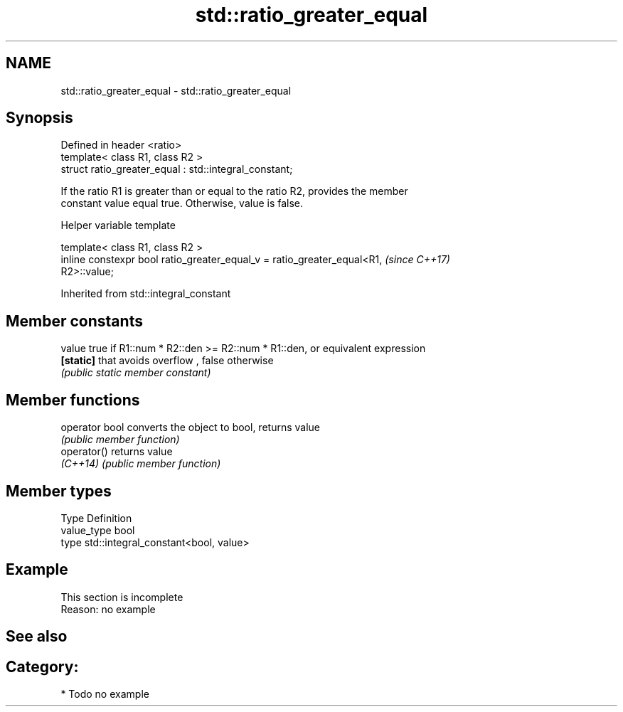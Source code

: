 .TH std::ratio_greater_equal 3 "2018.03.28" "http://cppreference.com" "C++ Standard Libary"
.SH NAME
std::ratio_greater_equal \- std::ratio_greater_equal

.SH Synopsis
   Defined in header <ratio>
   template< class R1, class R2 >
   struct ratio_greater_equal : std::integral_constant;

   If the ratio R1 is greater than or equal to the ratio R2, provides the member
   constant value equal true. Otherwise, value is false.

  Helper variable template

   template< class R1, class R2 >
   inline constexpr bool ratio_greater_equal_v = ratio_greater_equal<R1,  \fI(since C++17)\fP
   R2>::value;

Inherited from std::integral_constant

.SH Member constants

   value    true if R1::num * R2::den >= R2::num * R1::den, or equivalent expression
   \fB[static]\fP that avoids overflow , false otherwise
            \fI(public static member constant)\fP

.SH Member functions

   operator bool converts the object to bool, returns value
                 \fI(public member function)\fP
   operator()    returns value
   \fI(C++14)\fP       \fI(public member function)\fP

.SH Member types

   Type       Definition
   value_type bool
   type       std::integral_constant<bool, value>

.SH Example

    This section is incomplete
    Reason: no example

.SH See also


.SH Category:

     * Todo no example
